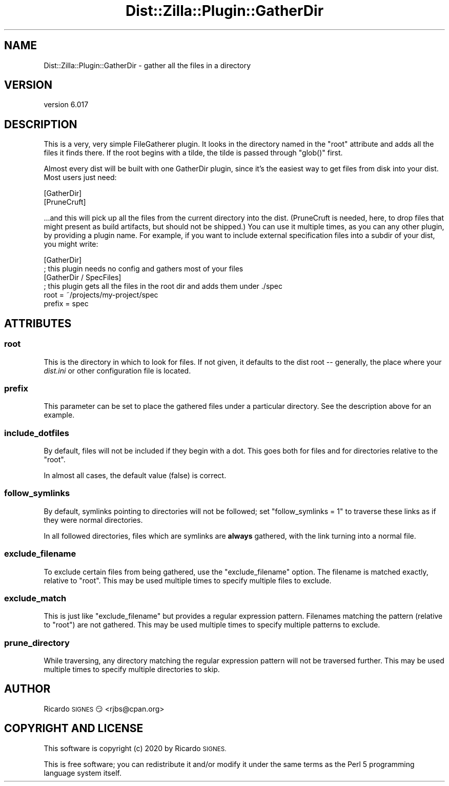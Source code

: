 .\" Automatically generated by Pod::Man 4.11 (Pod::Simple 3.35)
.\"
.\" Standard preamble:
.\" ========================================================================
.de Sp \" Vertical space (when we can't use .PP)
.if t .sp .5v
.if n .sp
..
.de Vb \" Begin verbatim text
.ft CW
.nf
.ne \\$1
..
.de Ve \" End verbatim text
.ft R
.fi
..
.\" Set up some character translations and predefined strings.  \*(-- will
.\" give an unbreakable dash, \*(PI will give pi, \*(L" will give a left
.\" double quote, and \*(R" will give a right double quote.  \*(C+ will
.\" give a nicer C++.  Capital omega is used to do unbreakable dashes and
.\" therefore won't be available.  \*(C` and \*(C' expand to `' in nroff,
.\" nothing in troff, for use with C<>.
.tr \(*W-
.ds C+ C\v'-.1v'\h'-1p'\s-2+\h'-1p'+\s0\v'.1v'\h'-1p'
.ie n \{\
.    ds -- \(*W-
.    ds PI pi
.    if (\n(.H=4u)&(1m=24u) .ds -- \(*W\h'-12u'\(*W\h'-12u'-\" diablo 10 pitch
.    if (\n(.H=4u)&(1m=20u) .ds -- \(*W\h'-12u'\(*W\h'-8u'-\"  diablo 12 pitch
.    ds L" ""
.    ds R" ""
.    ds C` ""
.    ds C' ""
'br\}
.el\{\
.    ds -- \|\(em\|
.    ds PI \(*p
.    ds L" ``
.    ds R" ''
.    ds C`
.    ds C'
'br\}
.\"
.\" Escape single quotes in literal strings from groff's Unicode transform.
.ie \n(.g .ds Aq \(aq
.el       .ds Aq '
.\"
.\" If the F register is >0, we'll generate index entries on stderr for
.\" titles (.TH), headers (.SH), subsections (.SS), items (.Ip), and index
.\" entries marked with X<> in POD.  Of course, you'll have to process the
.\" output yourself in some meaningful fashion.
.\"
.\" Avoid warning from groff about undefined register 'F'.
.de IX
..
.nr rF 0
.if \n(.g .if rF .nr rF 1
.if (\n(rF:(\n(.g==0)) \{\
.    if \nF \{\
.        de IX
.        tm Index:\\$1\t\\n%\t"\\$2"
..
.        if !\nF==2 \{\
.            nr % 0
.            nr F 2
.        \}
.    \}
.\}
.rr rF
.\" ========================================================================
.\"
.IX Title "Dist::Zilla::Plugin::GatherDir 3pm"
.TH Dist::Zilla::Plugin::GatherDir 3pm "2020-11-03" "perl v5.30.0" "User Contributed Perl Documentation"
.\" For nroff, turn off justification.  Always turn off hyphenation; it makes
.\" way too many mistakes in technical documents.
.if n .ad l
.nh
.SH "NAME"
Dist::Zilla::Plugin::GatherDir \- gather all the files in a directory
.SH "VERSION"
.IX Header "VERSION"
version 6.017
.SH "DESCRIPTION"
.IX Header "DESCRIPTION"
This is a very, very simple FileGatherer
plugin.  It looks in the directory named in the \*(L"root\*(R" attribute and adds all
the files it finds there.  If the root begins with a tilde, the tilde is
passed through \f(CW\*(C`glob()\*(C'\fR first.
.PP
Almost every dist will be built with one GatherDir plugin, since it's the
easiest way to get files from disk into your dist.  Most users just need:
.PP
.Vb 2
\&  [GatherDir]
\&  [PruneCruft]
.Ve
.PP
\&...and this will pick up all the files from the current directory into the
dist.  (PruneCruft is needed, here, to drop
files that might present as build artifacts, but should not be shipped.)  You
can use it multiple times, as you can any other plugin, by providing a plugin
name.  For example, if you want to include external specification files into a
subdir of your dist, you might write:
.PP
.Vb 2
\&  [GatherDir]
\&  ; this plugin needs no config and gathers most of your files
\&
\&  [GatherDir / SpecFiles]
\&  ; this plugin gets all the files in the root dir and adds them under ./spec
\&  root   = ~/projects/my\-project/spec
\&  prefix = spec
.Ve
.SH "ATTRIBUTES"
.IX Header "ATTRIBUTES"
.SS "root"
.IX Subsection "root"
This is the directory in which to look for files.  If not given, it defaults to
the dist root \*(-- generally, the place where your \fIdist.ini\fR or other
configuration file is located.
.SS "prefix"
.IX Subsection "prefix"
This parameter can be set to place the gathered files under a particular
directory.  See the description above for an example.
.SS "include_dotfiles"
.IX Subsection "include_dotfiles"
By default, files will not be included if they begin with a dot.  This goes
both for files and for directories relative to the \f(CW\*(C`root\*(C'\fR.
.PP
In almost all cases, the default value (false) is correct.
.SS "follow_symlinks"
.IX Subsection "follow_symlinks"
By default, symlinks pointing to directories will not be followed; set
\&\f(CW\*(C`follow_symlinks = 1\*(C'\fR to traverse these links as if they were normal
directories.
.PP
In all followed directories, files which are symlinks are \fBalways\fR gathered,
with the link turning into a normal file.
.SS "exclude_filename"
.IX Subsection "exclude_filename"
To exclude certain files from being gathered, use the \f(CW\*(C`exclude_filename\*(C'\fR
option.  The filename is matched exactly, relative to \f(CW\*(C`root\*(C'\fR.
This may be used multiple times to specify multiple files to exclude.
.SS "exclude_match"
.IX Subsection "exclude_match"
This is just like \f(CW\*(C`exclude_filename\*(C'\fR but provides a regular expression
pattern.  Filenames matching the pattern (relative to \f(CW\*(C`root\*(C'\fR)  are not
gathered.  This may be used
multiple times to specify multiple patterns to exclude.
.SS "prune_directory"
.IX Subsection "prune_directory"
While traversing, any directory matching the regular expression pattern will
not be traversed further. This may be used multiple times to specify multiple
directories to skip.
.SH "AUTHOR"
.IX Header "AUTHOR"
Ricardo \s-1SIGNES\s0 😏 <rjbs@cpan.org>
.SH "COPYRIGHT AND LICENSE"
.IX Header "COPYRIGHT AND LICENSE"
This software is copyright (c) 2020 by Ricardo \s-1SIGNES.\s0
.PP
This is free software; you can redistribute it and/or modify it under
the same terms as the Perl 5 programming language system itself.
